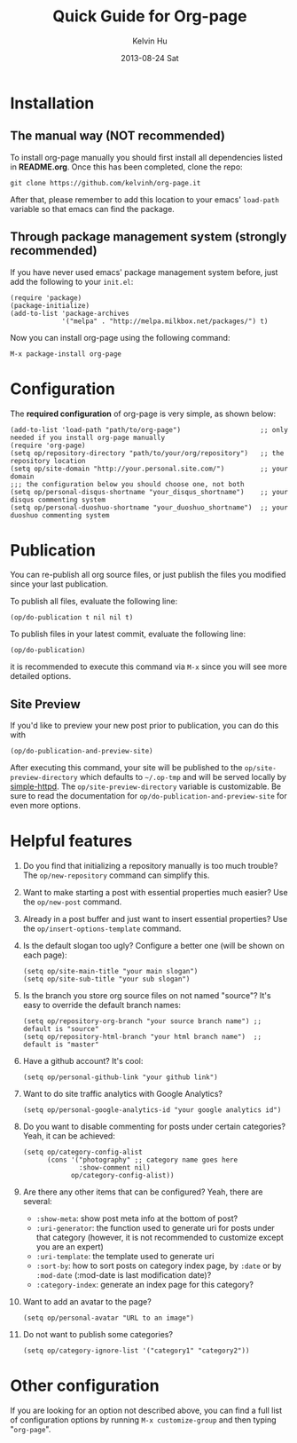 #+TITLE:       Quick Guide for Org-page
#+AUTHOR:      Kelvin Hu
#+EMAIL:       ini.kelvin@gmail.com
#+DATE:        2013-08-24 Sat


* Installation

** The manual way (NOT recommended)

   To install org-page manually you should first install all
   dependencies listed in *README.org*. Once this has been completed,
   clone the repo:

   : git clone https://github.com/kelvinh/org-page.it

   After that, please remember to add this location to your emacs'
   =load-path= variable so that emacs can find the package.

** Through package management system (strongly recommended)

   If you have never used emacs' package management system before,
   just add the following to your =init.el=:

   : (require 'package)
   : (package-initialize)
   : (add-to-list 'package-archives
   :              '("melpa" . "http://melpa.milkbox.net/packages/") t)

   Now you can install org-page using the following command:

   : M-x package-install org-page

* Configuration

  The *required configuration* of org-page is very simple, as shown below:

  : (add-to-list 'load-path "path/to/org-page")                    ;; only needed if you install org-page manually
  : (require 'org-page)
  : (setq op/repository-directory "path/to/your/org/repository")   ;; the repository location
  : (setq op/site-domain "http://your.personal.site.com/")         ;; your domain
  : ;;; the configuration below you should choose one, not both
  : (setq op/personal-disqus-shortname "your_disqus_shortname")    ;; your disqus commenting system
  : (setq op/personal-duoshuo-shortname "your_duoshuo_shortname")  ;; your duoshuo commenting system

* Publication

  You can re-publish all org source files, or just publish the files you modified since your last publication.

  To publish all files, evaluate the following line:

  : (op/do-publication t nil nil t)

  To publish files in your latest commit, evaluate the following line:

  : (op/do-publication)

  it is recommended to execute this command via =M-x= since you
  will see more detailed options.

** Site Preview

  If you'd like to preview your new post prior to publication, you can do this with

  : (op/do-publication-and-preview-site)

  After executing this command, your site will be published to the =op/site-preview-directory= which defaults to
  =~/.op-tmp= and will be served locally by [[https://github.com/skeeto/emacs-web-server][simple-httpd]]. The =op/site-preview-directory= variable is
  customizable. Be sure to read the documentation for =op/do-publication-and-preview-site= for even more options.

* Helpful features

  1. Do you find that initializing a repository manually is too much trouble?
     The =op/new-repository= command can simplify this.

  2. Want to make starting a post with essential properties much
     easier? Use the =op/new-post= command.

  3. Already in a post buffer and just want to insert essential
     properties? Use the =op/insert-options-template= command.

  4. Is the default slogan too ugly? Configure a better one (will be shown on each page):

     : (setq op/site-main-title "your main slogan")
     : (setq op/site-sub-title "your sub slogan")

  5. Is the branch you store org source files on not named "source"? It's
     easy to override the default branch names:

     : (setq op/repository-org-branch "your source branch name") ;; default is "source"
     : (setq op/repository-html-branch "your html branch name")  ;; default is "master"

  6. Have a github account? It's cool:

     : (setq op/personal-github-link "your github link")

  7. Want to do site traffic analytics with Google Analytics?

     : (setq op/personal-google-analytics-id "your google analytics id")

  8. Do you want to disable commenting for posts under certain
     categories? Yeah, it can be achieved:

     : (setq op/category-config-alist
     :       (cons '("photography" ;; category name goes here
     :               :show-comment nil)
     :             op/category-config-alist))

  9. Are there any other items that can be configured? Yeah, there are several:

     + =:show-meta=: show post meta info at the bottom of post?
     + =:uri-generator=: the function used to generate uri for posts
       under that category (however, it is not recommended to
       customize except you are an expert)
     + =:uri-template=: the template used to generate uri
     + =:sort-by=: how to sort posts on category index page, by
       =:date= or by =:mod-date=  (:mod-date is last modification date)?
     + =:category-index=: generate an index page for this category?

  10. Want to add an avatar to the page?

     : (setq op/personal-avatar "URL to an image")

  11. Do not want to publish some categories?

     : (setq op/category-ignore-list '("category1" "category2"))

* Other configuration

  If you are looking for an option not described above, you can find a full
  list of configuration options by running =M-x customize-group= and then
  typing "=org-page=".
